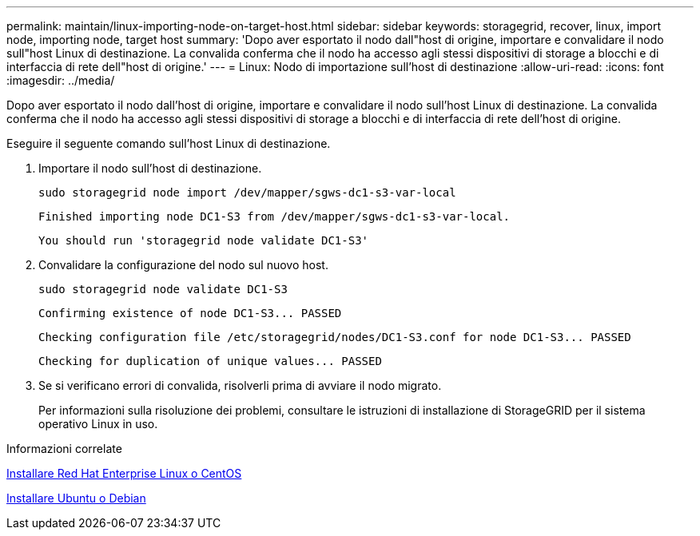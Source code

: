 ---
permalink: maintain/linux-importing-node-on-target-host.html 
sidebar: sidebar 
keywords: storagegrid, recover, linux, import node, importing node, target host 
summary: 'Dopo aver esportato il nodo dall"host di origine, importare e convalidare il nodo sull"host Linux di destinazione. La convalida conferma che il nodo ha accesso agli stessi dispositivi di storage a blocchi e di interfaccia di rete dell"host di origine.' 
---
= Linux: Nodo di importazione sull'host di destinazione
:allow-uri-read: 
:icons: font
:imagesdir: ../media/


[role="lead"]
Dopo aver esportato il nodo dall'host di origine, importare e convalidare il nodo sull'host Linux di destinazione. La convalida conferma che il nodo ha accesso agli stessi dispositivi di storage a blocchi e di interfaccia di rete dell'host di origine.

Eseguire il seguente comando sull'host Linux di destinazione.

. Importare il nodo sull'host di destinazione.
+
[listing]
----
sudo storagegrid node import /dev/mapper/sgws-dc1-s3-var-local
----
+
`Finished importing node DC1-S3 from /dev/mapper/sgws-dc1-s3-var-local.`

+
`You should run 'storagegrid node validate DC1-S3'`

. Convalidare la configurazione del nodo sul nuovo host.
+
[listing]
----
sudo storagegrid node validate DC1-S3
----
+
`+Confirming existence of node DC1-S3... PASSED+`

+
`+Checking configuration file /etc/storagegrid/nodes/DC1-S3.conf for node DC1-S3... PASSED+`

+
`+Checking for duplication of unique values... PASSED+`

. Se si verificano errori di convalida, risolverli prima di avviare il nodo migrato.
+
Per informazioni sulla risoluzione dei problemi, consultare le istruzioni di installazione di StorageGRID per il sistema operativo Linux in uso.



.Informazioni correlate
xref:../rhel/index.adoc[Installare Red Hat Enterprise Linux o CentOS]

xref:../ubuntu/index.adoc[Installare Ubuntu o Debian]
